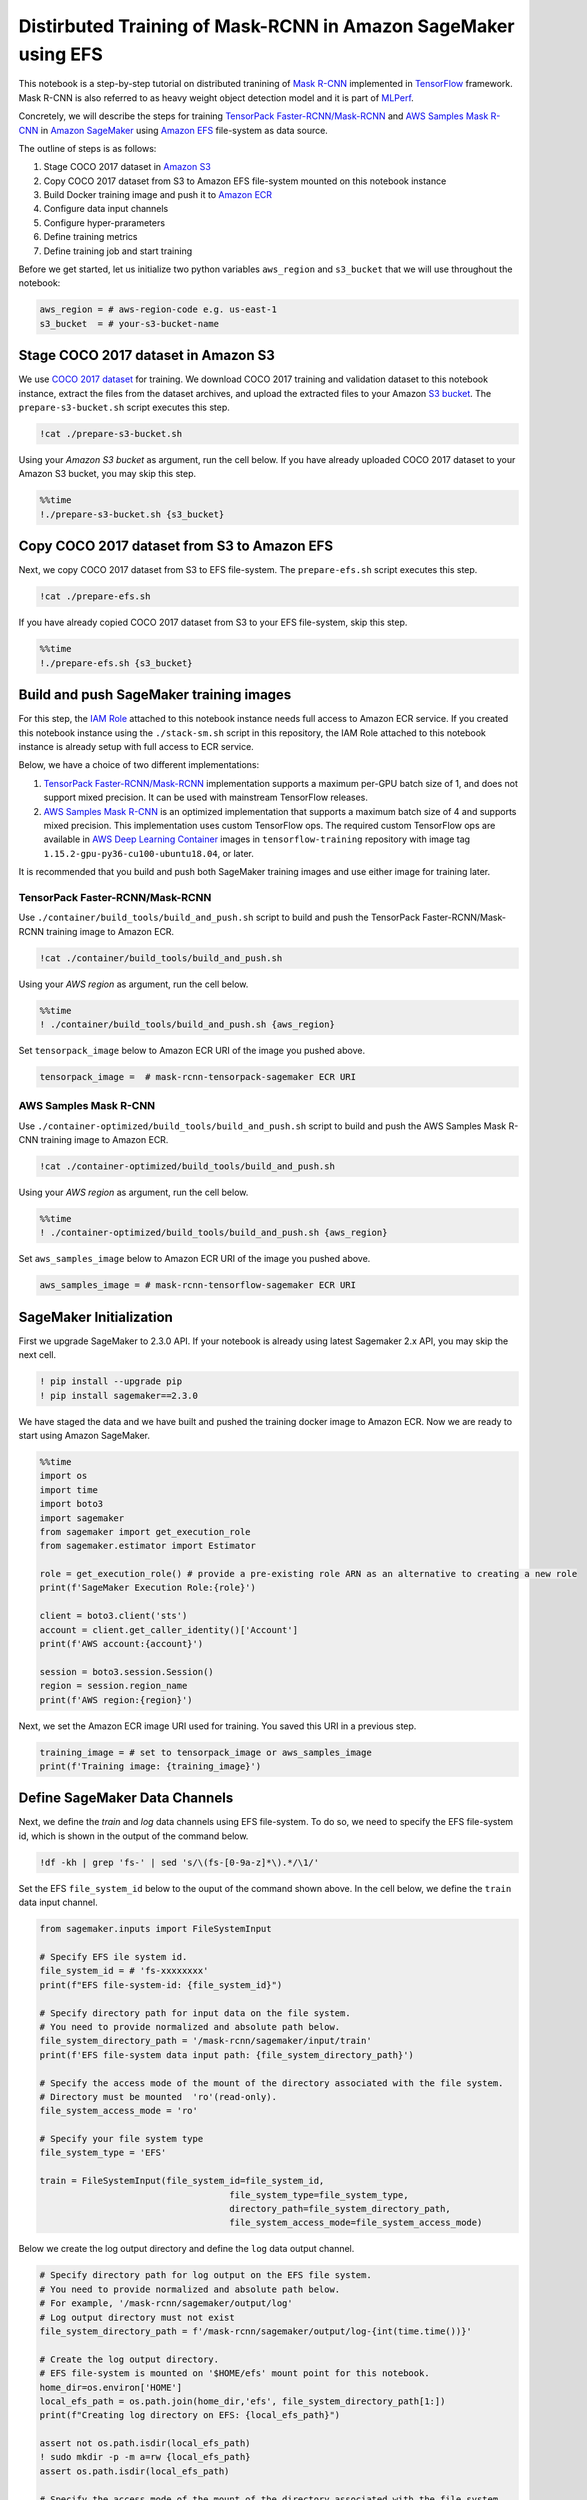 Distirbuted Training of Mask-RCNN in Amazon SageMaker using EFS
===============================================================

This notebook is a step-by-step tutorial on distributed tranining of
`Mask R-CNN <https://arxiv.org/abs/1703.06870>`__ implemented in
`TensorFlow <https://www.tensorflow.org/>`__ framework. Mask R-CNN is
also referred to as heavy weight object detection model and it is part
of `MLPerf <https://www.mlperf.org/training-results-0-6/>`__.

Concretely, we will describe the steps for training `TensorPack
Faster-RCNN/Mask-RCNN <https://github.com/tensorpack/tensorpack/tree/master/examples/FasterRCNN>`__
and `AWS Samples Mask
R-CNN <https://github.com/aws-samples/mask-rcnn-tensorflow>`__ in
`Amazon SageMaker <https://aws.amazon.com/sagemaker/>`__ using `Amazon
EFS <https://aws.amazon.com/efs/>`__ file-system as data source.

The outline of steps is as follows:

1. Stage COCO 2017 dataset in `Amazon S3 <https://aws.amazon.com/s3/>`__
2. Copy COCO 2017 dataset from S3 to Amazon EFS file-system mounted on
   this notebook instance
3. Build Docker training image and push it to `Amazon
   ECR <https://aws.amazon.com/ecr/>`__
4. Configure data input channels
5. Configure hyper-prarameters
6. Define training metrics
7. Define training job and start training

Before we get started, let us initialize two python variables
``aws_region`` and ``s3_bucket`` that we will use throughout the
notebook:

.. code:: ipython3

    aws_region = # aws-region-code e.g. us-east-1
    s3_bucket  = # your-s3-bucket-name

Stage COCO 2017 dataset in Amazon S3
------------------------------------

We use `COCO 2017 dataset <http://cocodataset.org/#home>`__ for
training. We download COCO 2017 training and validation dataset to this
notebook instance, extract the files from the dataset archives, and
upload the extracted files to your Amazon `S3
bucket <https://docs.aws.amazon.com/AmazonS3/latest/gsg/CreatingABucket.html>`__.
The ``prepare-s3-bucket.sh`` script executes this step.

.. code:: ipython3

    !cat ./prepare-s3-bucket.sh

Using your *Amazon S3 bucket* as argument, run the cell below. If you
have already uploaded COCO 2017 dataset to your Amazon S3 bucket, you
may skip this step.

.. code:: ipython3

    %%time
    !./prepare-s3-bucket.sh {s3_bucket}

Copy COCO 2017 dataset from S3 to Amazon EFS
--------------------------------------------

Next, we copy COCO 2017 dataset from S3 to EFS file-system. The
``prepare-efs.sh`` script executes this step.

.. code:: ipython3

    !cat ./prepare-efs.sh

If you have already copied COCO 2017 dataset from S3 to your EFS
file-system, skip this step.

.. code:: ipython3

    %%time
    !./prepare-efs.sh {s3_bucket}

Build and push SageMaker training images
----------------------------------------

For this step, the `IAM
Role <https://docs.aws.amazon.com/IAM/latest/UserGuide/id_roles.html>`__
attached to this notebook instance needs full access to Amazon ECR
service. If you created this notebook instance using the
``./stack-sm.sh`` script in this repository, the IAM Role attached to
this notebook instance is already setup with full access to ECR service.

Below, we have a choice of two different implementations:

1. `TensorPack
   Faster-RCNN/Mask-RCNN <https://github.com/tensorpack/tensorpack/tree/master/examples/FasterRCNN>`__
   implementation supports a maximum per-GPU batch size of 1, and does
   not support mixed precision. It can be used with mainstream
   TensorFlow releases.

2. `AWS Samples Mask
   R-CNN <https://github.com/aws-samples/mask-rcnn-tensorflow>`__ is an
   optimized implementation that supports a maximum batch size of 4 and
   supports mixed precision. This implementation uses custom TensorFlow
   ops. The required custom TensorFlow ops are available in `AWS Deep
   Learning
   Container <https://github.com/aws/deep-learning-containers/blob/master/available_images.md>`__
   images in ``tensorflow-training`` repository with image tag
   ``1.15.2-gpu-py36-cu100-ubuntu18.04``, or later.

It is recommended that you build and push both SageMaker training images
and use either image for training later.

TensorPack Faster-RCNN/Mask-RCNN
~~~~~~~~~~~~~~~~~~~~~~~~~~~~~~~~

Use ``./container/build_tools/build_and_push.sh`` script to build and
push the TensorPack Faster-RCNN/Mask-RCNN training image to Amazon ECR.

.. code:: ipython3

    !cat ./container/build_tools/build_and_push.sh

Using your *AWS region* as argument, run the cell below.

.. code:: ipython3

    %%time
    ! ./container/build_tools/build_and_push.sh {aws_region}

Set ``tensorpack_image`` below to Amazon ECR URI of the image you pushed
above.

.. code:: ipython3

    tensorpack_image =  # mask-rcnn-tensorpack-sagemaker ECR URI

AWS Samples Mask R-CNN
~~~~~~~~~~~~~~~~~~~~~~

Use ``./container-optimized/build_tools/build_and_push.sh`` script to
build and push the AWS Samples Mask R-CNN training image to Amazon ECR.

.. code:: ipython3

    !cat ./container-optimized/build_tools/build_and_push.sh

Using your *AWS region* as argument, run the cell below.

.. code:: ipython3

    %%time
    ! ./container-optimized/build_tools/build_and_push.sh {aws_region}

Set ``aws_samples_image`` below to Amazon ECR URI of the image you
pushed above.

.. code:: ipython3

    aws_samples_image = # mask-rcnn-tensorflow-sagemaker ECR URI

SageMaker Initialization
------------------------

First we upgrade SageMaker to 2.3.0 API. If your notebook is already
using latest Sagemaker 2.x API, you may skip the next cell.

.. code:: ipython3

    ! pip install --upgrade pip
    ! pip install sagemaker==2.3.0

We have staged the data and we have built and pushed the training docker
image to Amazon ECR. Now we are ready to start using Amazon SageMaker.

.. code:: ipython3

    %%time
    import os
    import time
    import boto3
    import sagemaker
    from sagemaker import get_execution_role
    from sagemaker.estimator import Estimator
    
    role = get_execution_role() # provide a pre-existing role ARN as an alternative to creating a new role
    print(f'SageMaker Execution Role:{role}')
    
    client = boto3.client('sts')
    account = client.get_caller_identity()['Account']
    print(f'AWS account:{account}')
    
    session = boto3.session.Session()
    region = session.region_name
    print(f'AWS region:{region}')

Next, we set the Amazon ECR image URI used for training. You saved this
URI in a previous step.

.. code:: ipython3

    training_image = # set to tensorpack_image or aws_samples_image 
    print(f'Training image: {training_image}')

Define SageMaker Data Channels
------------------------------

Next, we define the *train* and *log* data channels using EFS
file-system. To do so, we need to specify the EFS file-system id, which
is shown in the output of the command below.

.. code:: ipython3

    !df -kh | grep 'fs-' | sed 's/\(fs-[0-9a-z]*\).*/\1/'

Set the EFS ``file_system_id`` below to the ouput of the command shown
above. In the cell below, we define the ``train`` data input channel.

.. code:: ipython3

    from sagemaker.inputs import FileSystemInput
    
    # Specify EFS ile system id.
    file_system_id = # 'fs-xxxxxxxx'
    print(f"EFS file-system-id: {file_system_id}")
    
    # Specify directory path for input data on the file system. 
    # You need to provide normalized and absolute path below.
    file_system_directory_path = '/mask-rcnn/sagemaker/input/train'
    print(f'EFS file-system data input path: {file_system_directory_path}')
    
    # Specify the access mode of the mount of the directory associated with the file system. 
    # Directory must be mounted  'ro'(read-only).
    file_system_access_mode = 'ro'
    
    # Specify your file system type
    file_system_type = 'EFS'
    
    train = FileSystemInput(file_system_id=file_system_id,
                                        file_system_type=file_system_type,
                                        directory_path=file_system_directory_path,
                                        file_system_access_mode=file_system_access_mode)

Below we create the log output directory and define the ``log`` data
output channel.

.. code:: ipython3

    # Specify directory path for log output on the EFS file system.
    # You need to provide normalized and absolute path below.
    # For example, '/mask-rcnn/sagemaker/output/log'
    # Log output directory must not exist
    file_system_directory_path = f'/mask-rcnn/sagemaker/output/log-{int(time.time())}'
    
    # Create the log output directory. 
    # EFS file-system is mounted on '$HOME/efs' mount point for this notebook.
    home_dir=os.environ['HOME']
    local_efs_path = os.path.join(home_dir,'efs', file_system_directory_path[1:])
    print(f"Creating log directory on EFS: {local_efs_path}")
    
    assert not os.path.isdir(local_efs_path)
    ! sudo mkdir -p -m a=rw {local_efs_path}
    assert os.path.isdir(local_efs_path)
    
    # Specify the access mode of the mount of the directory associated with the file system. 
    # Directory must be mounted 'rw'(read-write).
    file_system_access_mode = 'rw'
    
    
    log = FileSystemInput(file_system_id=file_system_id,
                                        file_system_type=file_system_type,
                                        directory_path=file_system_directory_path,
                                        file_system_access_mode=file_system_access_mode)
    
    data_channels = {'train': train, 'log': log}

Next, we define the model output location in S3. Set ``s3_bucket`` to
your S3 bucket name prior to running the cell below.

The model checkpoints, logs and Tensorboard events will be written to
the log output directory on the EFS file system you created above. At
the end of the model training, they will be copied from the log output
directory to the ``s3_output_location`` defined below.

.. code:: ipython3

    prefix = "mask-rcnn/sagemaker" #prefix in your bucket
    s3_output_location = f's3://{s3_bucket}/{prefix}/output'
    print(f'S3 model output location: {s3_output_location}')

Configure Hyper-parameters
--------------------------

Next we define the hyper-parameters.

Note, some hyper-parameters are different between the two
implementations. The batch size per GPU in TensorPack
Faster-RCNN/Mask-RCNN is fixed at 1, but is configurable in AWS Samples
Mask-RCNN. The learning rate schedule is specified in units of steps in
TensorPack Faster-RCNN/Mask-RCNN, but in epochs in AWS Samples
Mask-RCNN.

The detault learning rate schedule values shown below correspond to
training for a total of 24 epochs, at 120,000 images per epoch.

.. raw:: html

   <table align='left'>

.. raw:: html

   <caption>

TensorPack Faster-RCNN/Mask-RCNN Hyper-parameters

.. raw:: html

   </caption>

.. raw:: html

   <tr>

.. raw:: html

   <th style="text-align:center">

Hyper-parameter

.. raw:: html

   </th>

.. raw:: html

   <th style="text-align:center">

Description

.. raw:: html

   </th>

.. raw:: html

   <th style="text-align:center">

Default

.. raw:: html

   </th>

.. raw:: html

   </tr>

.. raw:: html

   <tr>

.. raw:: html

   <td style="text-align:center">

mode_fpn

.. raw:: html

   </td>

.. raw:: html

   <td style="text-align:left">

Flag to indicate use of Feature Pyramid Network (FPN) in the Mask R-CNN
model backbone

.. raw:: html

   </td>

.. raw:: html

   <td style="text-align:center">

“True”

.. raw:: html

   </td>

.. raw:: html

   </tr>

.. raw:: html

   <tr>

.. raw:: html

   <td style="text-align:center">

mode_mask

.. raw:: html

   </td>

.. raw:: html

   <td style="text-align:left">

A value of “False” means Faster-RCNN model, “True” means Mask R-CNN
moodel

.. raw:: html

   </td>

.. raw:: html

   <td style="text-align:center">

“True”

.. raw:: html

   </td>

.. raw:: html

   </tr>

.. raw:: html

   <tr>

.. raw:: html

   <td style="text-align:center">

eval_period

.. raw:: html

   </td>

.. raw:: html

   <td style="text-align:left">

Number of epochs period for evaluation during training

.. raw:: html

   </td>

.. raw:: html

   <td style="text-align:center">

1

.. raw:: html

   </td>

.. raw:: html

   </tr>

.. raw:: html

   <tr>

.. raw:: html

   <td style="text-align:center">

lr_schedule

.. raw:: html

   </td>

.. raw:: html

   <td style="text-align:left">

Learning rate schedule in training steps

.. raw:: html

   </td>

.. raw:: html

   <td style="text-align:center">

‘[240000, 320000, 360000]’

.. raw:: html

   </td>

.. raw:: html

   </tr>

.. raw:: html

   <tr>

.. raw:: html

   <td style="text-align:center">

batch_norm

.. raw:: html

   </td>

.. raw:: html

   <td style="text-align:left">

Batch normalization option (‘FreezeBN’, ‘SyncBN’, ‘GN’, ‘None’)

.. raw:: html

   </td>

.. raw:: html

   <td style="text-align:center">

‘FreezeBN’

.. raw:: html

   </td>

.. raw:: html

   </tr>

.. raw:: html

   <tr>

.. raw:: html

   <td style="text-align:center">

images_per_epoch

.. raw:: html

   </td>

.. raw:: html

   <td style="text-align:left">

Images per epoch

.. raw:: html

   </td>

.. raw:: html

   <td style="text-align:center">

120000

.. raw:: html

   </td>

.. raw:: html

   </tr>

.. raw:: html

   <tr>

.. raw:: html

   <td style="text-align:center">

data_train

.. raw:: html

   </td>

.. raw:: html

   <td style="text-align:left">

Training data under data directory

.. raw:: html

   </td>

.. raw:: html

   <td style="text-align:center">

‘coco_train2017’

.. raw:: html

   </td>

.. raw:: html

   </tr>

.. raw:: html

   <tr>

.. raw:: html

   <td style="text-align:center">

data_val

.. raw:: html

   </td>

.. raw:: html

   <td style="text-align:left">

Validation data under data directory

.. raw:: html

   </td>

.. raw:: html

   <td style="text-align:center">

‘coco_val2017’

.. raw:: html

   </td>

.. raw:: html

   </tr>

.. raw:: html

   <tr>

.. raw:: html

   <td style="text-align:center">

resnet_arch

.. raw:: html

   </td>

.. raw:: html

   <td style="text-align:left">

Must be ‘resnet50’ or ‘resnet101’

.. raw:: html

   </td>

.. raw:: html

   <td style="text-align:center">

‘resnet50’

.. raw:: html

   </td>

.. raw:: html

   </tr>

.. raw:: html

   <tr>

.. raw:: html

   <td style="text-align:center">

backbone_weights

.. raw:: html

   </td>

.. raw:: html

   <td style="text-align:left">

ResNet backbone weights

.. raw:: html

   </td>

.. raw:: html

   <td style="text-align:center">

‘ImageNet-R50-AlignPadding.npz’

.. raw:: html

   </td>

.. raw:: html

   </tr>

.. raw:: html

   <tr>

.. raw:: html

   <td style="text-align:center">

load_model

.. raw:: html

   </td>

.. raw:: html

   <td style="text-align:left">

Pre-trained model to load

.. raw:: html

   </td>

.. raw:: html

   <td style="text-align:center">

.. raw:: html

   </td>

.. raw:: html

   </tr>

.. raw:: html

   <tr>

.. raw:: html

   <td style="text-align:center">

config:

.. raw:: html

   </td>

.. raw:: html

   <td style="text-align:left">

Any hyperparamter prefixed with config: is set as a model config
parameter

.. raw:: html

   </td>

.. raw:: html

   <td style="text-align:center">

.. raw:: html

   </td>

.. raw:: html

   </tr>

.. raw:: html

   </table>

.. raw:: html

   <table align='left'>

.. raw:: html

   <caption>

AWS Samples Mask-RCNN Hyper-parameters

.. raw:: html

   </caption>

.. raw:: html

   <tr>

.. raw:: html

   <th style="text-align:center">

Hyper-parameter

.. raw:: html

   </th>

.. raw:: html

   <th style="text-align:center">

Description

.. raw:: html

   </th>

.. raw:: html

   <th style="text-align:center">

Default

.. raw:: html

   </th>

.. raw:: html

   </tr>

.. raw:: html

   <tr>

.. raw:: html

   <td style="text-align:center">

mode_fpn

.. raw:: html

   </td>

.. raw:: html

   <td style="text-align:left">

Flag to indicate use of Feature Pyramid Network (FPN) in the Mask R-CNN
model backbone

.. raw:: html

   </td>

.. raw:: html

   <td style="text-align:center">

“True”

.. raw:: html

   </td>

.. raw:: html

   </tr>

.. raw:: html

   <tr>

.. raw:: html

   <td style="text-align:center">

mode_mask

.. raw:: html

   </td>

.. raw:: html

   <td style="text-align:left">

A value of “False” means Faster-RCNN model, “True” means Mask R-CNN
moodel

.. raw:: html

   </td>

.. raw:: html

   <td style="text-align:center">

“True”

.. raw:: html

   </td>

.. raw:: html

   </tr>

.. raw:: html

   <tr>

.. raw:: html

   <td style="text-align:center">

eval_period

.. raw:: html

   </td>

.. raw:: html

   <td style="text-align:left">

Number of epochs period for evaluation during training

.. raw:: html

   </td>

.. raw:: html

   <td style="text-align:center">

1

.. raw:: html

   </td>

.. raw:: html

   </tr>

.. raw:: html

   <tr>

.. raw:: html

   <td style="text-align:center">

lr_epoch_schedule

.. raw:: html

   </td>

.. raw:: html

   <td style="text-align:left">

Learning rate schedule in epochs

.. raw:: html

   </td>

.. raw:: html

   <td style="text-align:center">

‘[(16, 0.1), (20, 0.01), (24, None)]’

.. raw:: html

   </td>

.. raw:: html

   </tr>

.. raw:: html

   <tr>

.. raw:: html

   <td style="text-align:center">

batch_size_per_gpu

.. raw:: html

   </td>

.. raw:: html

   <td style="text-align:left">

Batch size per gpu ( Minimum 1, Maximum 4)

.. raw:: html

   </td>

.. raw:: html

   <td style="text-align:center">

4

.. raw:: html

   </td>

.. raw:: html

   </tr>

.. raw:: html

   <tr>

.. raw:: html

   <td style="text-align:center">

batch_norm

.. raw:: html

   </td>

.. raw:: html

   <td style="text-align:left">

Batch normalization option (‘FreezeBN’, ‘SyncBN’, ‘GN’, ‘None’)

.. raw:: html

   </td>

.. raw:: html

   <td style="text-align:center">

‘FreezeBN’

.. raw:: html

   </td>

.. raw:: html

   </tr>

.. raw:: html

   <tr>

.. raw:: html

   <td style="text-align:center">

images_per_epoch

.. raw:: html

   </td>

.. raw:: html

   <td style="text-align:left">

Images per epoch

.. raw:: html

   </td>

.. raw:: html

   <td style="text-align:center">

120000

.. raw:: html

   </td>

.. raw:: html

   </tr>

.. raw:: html

   <tr>

.. raw:: html

   <td style="text-align:center">

data_train

.. raw:: html

   </td>

.. raw:: html

   <td style="text-align:left">

Training data under data directory

.. raw:: html

   </td>

.. raw:: html

   <td style="text-align:center">

‘train2017’

.. raw:: html

   </td>

.. raw:: html

   </tr>

.. raw:: html

   <tr>

.. raw:: html

   <td style="text-align:center">

backbone_weights

.. raw:: html

   </td>

.. raw:: html

   <td style="text-align:left">

ResNet backbone weights

.. raw:: html

   </td>

.. raw:: html

   <td style="text-align:center">

‘ImageNet-R50-AlignPadding.npz’

.. raw:: html

   </td>

.. raw:: html

   </tr>

.. raw:: html

   <tr>

.. raw:: html

   <td style="text-align:center">

load_model

.. raw:: html

   </td>

.. raw:: html

   <td style="text-align:left">

Pre-trained model to load

.. raw:: html

   </td>

.. raw:: html

   <td style="text-align:center">

.. raw:: html

   </td>

.. raw:: html

   </tr>

.. raw:: html

   <tr>

.. raw:: html

   <td style="text-align:center">

config:

.. raw:: html

   </td>

.. raw:: html

   <td style="text-align:left">

Any hyperparamter prefixed with config: is set as a model config
parameter

.. raw:: html

   </td>

.. raw:: html

   <td style="text-align:center">

.. raw:: html

   </td>

.. raw:: html

   </tr>

.. raw:: html

   </table>

.. code:: ipython3

    hyperparameters = {
                        "mode_fpn": "True",
                        "mode_mask": "True",
                        "eval_period": 1,
                        "batch_norm": "FreezeBN"
                      }

Define Training Metrics
-----------------------

Next, we define the regular expressions that SageMaker uses to extract
algorithm metrics from training logs and send them to `AWS CloudWatch
metrics <https://docs.aws.amazon.com/en_pv/AmazonCloudWatch/latest/monitoring/working_with_metrics.html>`__.
These algorithm metrics are visualized in SageMaker console.

.. code:: ipython3

    metric_definitions=[
                 {
                    "Name": "fastrcnn_losses/box_loss",
                    "Regex": ".*fastrcnn_losses/box_loss:\\s*(\\S+).*"
                },
                {
                    "Name": "fastrcnn_losses/label_loss",
                    "Regex": ".*fastrcnn_losses/label_loss:\\s*(\\S+).*"
                },
                {
                    "Name": "fastrcnn_losses/label_metrics/accuracy",
                    "Regex": ".*fastrcnn_losses/label_metrics/accuracy:\\s*(\\S+).*"
                },
                {
                    "Name": "fastrcnn_losses/label_metrics/false_negative",
                    "Regex": ".*fastrcnn_losses/label_metrics/false_negative:\\s*(\\S+).*"
                },
                {
                    "Name": "fastrcnn_losses/label_metrics/fg_accuracy",
                    "Regex": ".*fastrcnn_losses/label_metrics/fg_accuracy:\\s*(\\S+).*"
                },
                {
                    "Name": "fastrcnn_losses/num_fg_label",
                    "Regex": ".*fastrcnn_losses/num_fg_label:\\s*(\\S+).*"
                },
                 {
                    "Name": "maskrcnn_loss/accuracy",
                    "Regex": ".*maskrcnn_loss/accuracy:\\s*(\\S+).*"
                },
                {
                    "Name": "maskrcnn_loss/fg_pixel_ratio",
                    "Regex": ".*maskrcnn_loss/fg_pixel_ratio:\\s*(\\S+).*"
                },
                {
                    "Name": "maskrcnn_loss/maskrcnn_loss",
                    "Regex": ".*maskrcnn_loss/maskrcnn_loss:\\s*(\\S+).*"
                },
                {
                    "Name": "maskrcnn_loss/pos_accuracy",
                    "Regex": ".*maskrcnn_loss/pos_accuracy:\\s*(\\S+).*"
                },
                {
                    "Name": "mAP(bbox)/IoU=0.5",
                    "Regex": ".*mAP\\(bbox\\)/IoU=0\\.5:\\s*(\\S+).*"
                },
                {
                    "Name": "mAP(bbox)/IoU=0.5:0.95",
                    "Regex": ".*mAP\\(bbox\\)/IoU=0\\.5:0\\.95:\\s*(\\S+).*"
                },
                {
                    "Name": "mAP(bbox)/IoU=0.75",
                    "Regex": ".*mAP\\(bbox\\)/IoU=0\\.75:\\s*(\\S+).*"
                },
                {
                    "Name": "mAP(bbox)/large",
                    "Regex": ".*mAP\\(bbox\\)/large:\\s*(\\S+).*"
                },
                {
                    "Name": "mAP(bbox)/medium",
                    "Regex": ".*mAP\\(bbox\\)/medium:\\s*(\\S+).*"
                },
                {
                    "Name": "mAP(bbox)/small",
                    "Regex": ".*mAP\\(bbox\\)/small:\\s*(\\S+).*"
                },
                {
                    "Name": "mAP(segm)/IoU=0.5",
                    "Regex": ".*mAP\\(segm\\)/IoU=0\\.5:\\s*(\\S+).*"
                },
                {
                    "Name": "mAP(segm)/IoU=0.5:0.95",
                    "Regex": ".*mAP\\(segm\\)/IoU=0\\.5:0\\.95:\\s*(\\S+).*"
                },
                {
                    "Name": "mAP(segm)/IoU=0.75",
                    "Regex": ".*mAP\\(segm\\)/IoU=0\\.75:\\s*(\\S+).*"
                },
                {
                    "Name": "mAP(segm)/large",
                    "Regex": ".*mAP\\(segm\\)/large:\\s*(\\S+).*"
                },
                {
                    "Name": "mAP(segm)/medium",
                    "Regex": ".*mAP\\(segm\\)/medium:\\s*(\\S+).*"
                },
                {
                    "Name": "mAP(segm)/small",
                    "Regex": ".*mAP\\(segm\\)/small:\\s*(\\S+).*"
                }  
                
        ]

Define SageMaker Training Job
-----------------------------

Next, we use SageMaker
`Estimator <https://sagemaker.readthedocs.io/en/stable/estimators.html>`__
API to define a SageMaker Training Job.

We recommned using 32 GPUs, so we set ``instance_count=4`` and
``instance_type='ml.p3.16xlarge'``, because there are 8 Tesla V100 GPUs
per ``ml.p3.16xlarge`` instance. We recommend using 100 GB `Amazon
EBS <https://aws.amazon.com/ebs/>`__ storage volume with each training
instance, so we set ``volume_size = 100``.

We run the training job in your private VPC, so we need to set the
``subnets`` and ``security_group_ids`` prior to running the cell below.
You may specify multiple subnet ids in the ``subnets`` list. The subnets
included in the ``sunbets`` list must be part of the output of
``./stack-sm.sh`` CloudFormation stack script used to create this
notebook instance. Specify only one security group id in
``security_group_ids`` list. The security group id must be part of the
output of ``./stack-sm.sh`` script.

For ``instance_type`` below, you have the option to use
``ml.p3.16xlarge`` with 16 GB per-GPU memory and 25 Gbs network
interconnectivity, or ``ml.p3dn.24xlarge`` with 32 GB per-GPU memory and
100 Gbs network interconnectivity. The ``ml.p3dn.24xlarge`` instance
type offers significantly better performance than ``ml.p3.16xlarge`` for
Mask R-CNN distributed TensorFlow training.

.. code:: ipython3

    # Give Amazon SageMaker Training Jobs Access to FileSystem Resources in Your Amazon VPC.
    security_group_ids = # ['sg-xxxxxxxx'] 
    subnets =     # [ 'subnet-xxxxxxx', 'subnet-xxxxxxx', 'subnet-xxxxxxx' ]
    sagemaker_session = sagemaker.session.Session(boto_session=session)
    
    mask_rcnn_estimator = Estimator(image_uri=training_image,
                                    role=role, 
                                    instance_count=4, 
                                    instance_type='ml.p3.16xlarge',
                                    volume_size = 100,
                                    max_run = 400000,
                                    output_path=s3_output_location,
                                    sagemaker_session=sagemaker_session, 
                                    hyperparameters = hyperparameters,
                                    metric_definitions = metric_definitions,
                                    subnets=subnets,
                                    security_group_ids=security_group_ids)
    


Finally, we launch the SageMaker training job. See ``Training Jobs`` in
SageMaker console to monitor the training job.

.. code:: ipython3

    import time
    
    job_name=f'mask-rcnn-efs-{int(time.time())}'
    print(f"Launching Training Job: {job_name}")
    
    # set wait=True below if you want to print logs in cell output
    mask_rcnn_estimator.fit(inputs=data_channels, job_name=job_name, logs="All", wait=False)

